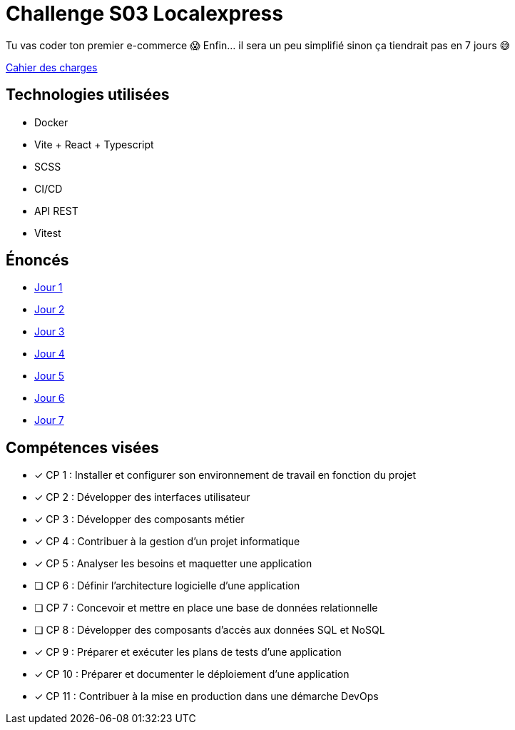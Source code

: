 = Challenge S03 Localexpress

Tu vas coder ton premier e-commerce 😱 Enfin... il sera un peu simplifié sinon ça tiendrait pas en 7 jours 😅

link:./CDCF.adoc[Cahier des charges]

== Technologies utilisées

* Docker
* Vite + React + Typescript
* SCSS
* CI/CD
* API REST
* Vitest

== Énoncés

* link:./énoncés/J01.adoc[Jour 1]
* link:./énoncés/J02.adoc[Jour 2]
* link:./énoncés/J03.adoc[Jour 3]
* link:./énoncés/J04.adoc[Jour 4]
* link:./énoncés/J05.adoc[Jour 5]
* link:./énoncés/J06.adoc[Jour 6]
* link:./énoncés/J07.adoc[Jour 7]

== Compétences visées

- [x] CP 1 : Installer et configurer son environnement de travail en fonction du projet
- [x] CP 2 : Développer des interfaces utilisateur
- [x] CP 3 : Développer des composants métier
- [x] CP 4 : Contribuer à la gestion d’un projet informatique
- [x] CP 5 : Analyser les besoins et maquetter une application
- [ ] CP 6 : Définir l’architecture logicielle d’une application
- [ ] CP 7 : Concevoir et mettre en place une base de données relationnelle
- [ ] CP 8 : Développer des composants d’accès aux données SQL et NoSQL
- [x] CP 9 : Préparer et exécuter les plans de tests d’une application
- [x] CP 10 : Préparer et documenter le déploiement d’une application
- [x] CP 11 : Contribuer à la mise en production dans une démarche DevOps